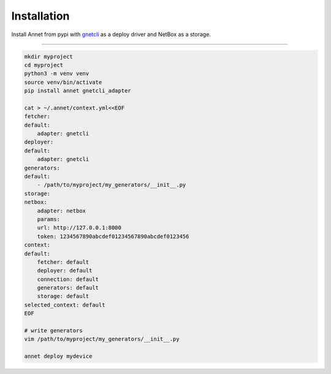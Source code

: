 Installation
================

Install Annet from pypi with `gnetcli <https://annetutil.github.io/gnetcli/>`_ as a deploy driver
and NetBox as a storage.

******************

.. code-block:: bash

    mkdir myproject
    cd myproject
    python3 -m venv venv
    source venv/bin/activate
    pip install annet gnetcli_adapter

    cat > ~/.annet/context.yml<<EOF
    fetcher:
    default:
        adapter: gnetcli
    deployer:
    default:
        adapter: gnetcli
    generators:
    default:
        - /path/to/myproject/my_generators/__init__.py
    storage:
    netbox:
        adapter: netbox
        params:
        url: http://127.0.0.1:8000
        token: 1234567890abcdef01234567890abcdef0123456
    context:
    default:
        fetcher: default
        deployer: default
        connection: default
        generators: default
        storage: default
    selected_context: default
    EOF

    # write generators
    vim /path/to/myproject/my_generators/__init__.py

    annet deploy mydevice
